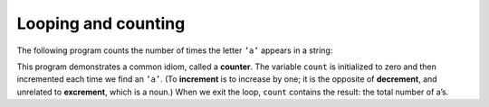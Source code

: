 Looping and counting
--------------------

The following program counts the number of times the letter ``’a’``
appears in a string:

.. activecode:: seveneleven
  :language: cpp
  :caption: Looping and counting

  #include <iostream>
  using namespace std;

  int main() {
     string fruit = "banana";
     int length = fruit.length();
     int count = 0;

     int index = 0;
     while (index < length) {
       if (fruit[index] == 'a') {
         count = count + 1;
       }
       index = index + 1;
     }
     cout << count << endl;

  }

This program demonstrates a common idiom, called a **counter**. The
variable ``count`` is initialized to zero and then incremented each time
we find an ``’a’``. (To **increment** is to increase by one; it is the
opposite of **decrement**, and unrelated to **excrement**, which is a
noun.) When we exit the loop, ``count`` contains the result: the total
number of a’s.

.. mchoice:: test_question_seven_one___
   :practice: T
   :answer_a: 5 4 3 2 1
   :answer_b: -5 -4 -3 -2 -1
   :answer_c: -4 -3 -2 -1 0
   :correct: c
   :feedback_a: Notice that x is negative.
   :feedback_b: Notice that the value of x is incremented before it is printed.
   :feedback_c: Correct! The value of x is incremented before it is printed so the first value printed is -4.


   What does the following code print?

   .. code-block:: cpp
      :linenos:

      int x = -5;
      while (x < 0){
        x = x + 1;
        cout << x << " ";
      }


.. parsonsprob:: question_seven_four

   As an exercise, encapsulate this code in a function named
   ``countLetters``, and generalize it so that it accepts the string and
   the letter as arguments. In the function, declare length, count, and index in that order.
   Within the main function, declare city and letter in that order.
   -----
   int countLetter(string s, char letter) {

      int length = s.length();
      int count = 0;
      int index = 0;

      while (index < length) {

        if (s[index] == letter) {

          count = count + 1; }

        index = index + 1; }

      return count; }

   int main() {

      string city = "New Baltimore";
      char letter = "e";

      cout << countLetter(city, letter); }


.. parsonsprob:: question_seven_four_four

   The following is the correct code for printing the even numbers from 0 to 10, but it also includes some extra code that you won't need. Drag the needed blocks from the left and put them in the correct order on the right.
   -----
   x = x + 1; #distractor

   x = 0;

   while (x <= 10){

   while (x < 10){ #distractor

      cout << x << endl;

      x = x + 2;}

